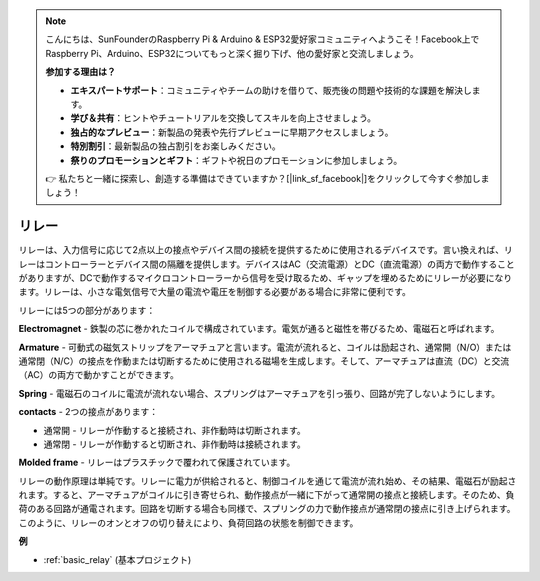 .. note::

    こんにちは、SunFounderのRaspberry Pi & Arduino & ESP32愛好家コミュニティへようこそ！Facebook上でRaspberry Pi、Arduino、ESP32についてもっと深く掘り下げ、他の愛好家と交流しましょう。

    **参加する理由は？**

    - **エキスパートサポート**：コミュニティやチームの助けを借りて、販売後の問題や技術的な課題を解決します。
    - **学び＆共有**：ヒントやチュートリアルを交換してスキルを向上させましょう。
    - **独占的なプレビュー**：新製品の発表や先行プレビューに早期アクセスしましょう。
    - **特別割引**：最新製品の独占割引をお楽しみください。
    - **祭りのプロモーションとギフト**：ギフトや祝日のプロモーションに参加しましょう。

    👉 私たちと一緒に探索し、創造する準備はできていますか？[|link_sf_facebook|]をクリックして今すぐ参加しましょう！

.. _cpn_realy:

リレー
==========================================

.. image:: img/relay_pic.png
    :width: 200
    :align: center

リレーは、入力信号に応じて2点以上の接点やデバイス間の接続を提供するために使用されるデバイスです。言い換えれば、リレーはコントローラーとデバイス間の隔離を提供します。デバイスはAC（交流電源）とDC（直流電源）の両方で動作することがありますが、DCで動作するマイクロコントローラーから信号を受け取るため、ギャップを埋めるためにリレーが必要になります。リレーは、小さな電気信号で大量の電流や電圧を制御する必要がある場合に非常に便利です。

リレーには5つの部分があります：

.. image:: img/relay142.jpeg

**Electromagnet** - 鉄製の芯に巻かれたコイルで構成されています。電気が通ると磁性を帯びるため、電磁石と呼ばれます。

**Armature** - 可動式の磁気ストリップをアーマチュアと言います。電流が流れると、コイルは励起され、通常開（N/O）または通常閉（N/C）の接点を作動または切断するために使用される磁場を生成します。そして、アーマチュアは直流（DC）と交流（AC）の両方で動かすことができます。

**Spring** - 電磁石のコイルに電流が流れない場合、スプリングはアーマチュアを引っ張り、回路が完了しないようにします。

**contacts** - 2つの接点があります：

-  通常開 - リレーが作動すると接続され、非作動時は切断されます。

-  通常閉 - リレーが作動すると切断され、非作動時は接続されます。

**Molded frame** - リレーはプラスチックで覆われて保護されています。

リレーの動作原理は単純です。リレーに電力が供給されると、制御コイルを通じて電流が流れ始め、その結果、電磁石が励起されます。すると、アーマチュアがコイルに引き寄せられ、動作接点が一緒に下がって通常開の接点と接続します。そのため、負荷のある回路が通電されます。回路を切断する場合も同様で、スプリングの力で動作接点が通常閉の接点に引き上げられます。このように、リレーのオンとオフの切り替えにより、負荷回路の状態を制御できます。

**例**

* :ref:`basic_relay` (基本プロジェクト)
